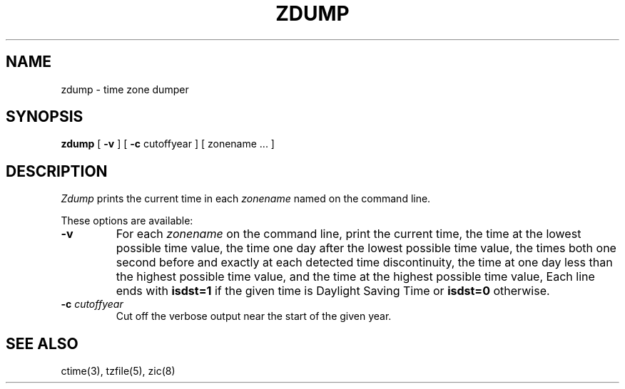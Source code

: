 .\"	$NetBSD: zdump.8,v 1.2 1995/03/10 18:10:00 jtc Exp $
.TH ZDUMP 8
.SH NAME
zdump \- time zone dumper
.SH SYNOPSIS
.B zdump
[
.B \-v
] [
.B \-c
cutoffyear ] [ zonename ... ]
.SH DESCRIPTION
.I Zdump
prints the current time in each
.I zonename
named on the command line.
.PP
These options are available:
.TP
.B \-v
For each
.I zonename
on the command line,
print the current time,
the time at the lowest possible time value,
the time one day after the lowest possible time value,
the times both one second before and exactly at
each detected time discontinuity,
the time at one day less than the highest possible time value,
and the time at the highest possible time value,
Each line ends with
.B isdst=1
if the given time is Daylight Saving Time or
.B isdst=0
otherwise.
.TP
.BI "\-c " cutoffyear
Cut off the verbose output near the start of the given year.
.SH "SEE ALSO"
ctime(3), tzfile(5), zic(8)
.\" @(#)zdump.8	7.2
